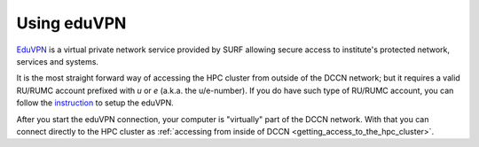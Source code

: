 Using eduVPN
************

`EduVPN <https://www.surf.nl/en/eduvpn-facilitate-secure-internet-access-everywhere>`_ is a virtual private network service provided by SURF allowing secure access to institute's protected network, services and systems.

It is the most straight forward way of accessing the HPC cluster from outside of the DCCN network; but it requires a valid RU/RUMC account prefixed with `u` or `e` (a.k.a. the u/e-number). If you do have such type of RU/RUMC account, you can follow the `instruction <https://intranet.donders.ru.nl/index.php?id=eduvpn>`_ to setup the eduVPN.

After you start the eduVPN connection, your computer is "virtually" part of the DCCN network.  With that you can connect directly to the HPC cluster as :ref:`accessing from inside of DCCN <getting_access_to_the_hpc_cluster>`.